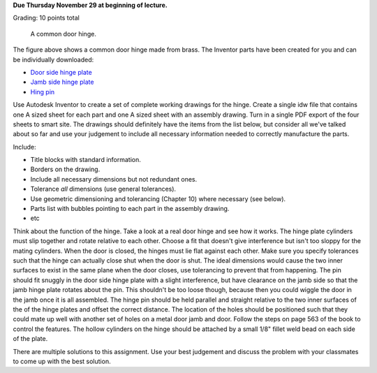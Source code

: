 **Due Thursday November 29 at beginning of lecture.**

Grading: 10 points total

.. figure:: media/images/hinge.png

   A common door hinge.

The figure above shows a common door hinge made from brass. The Inventor parts
have been created for you and can be individually downloaded:

- `Door side hinge plate <media/documents/hinge-door.ipt>`_
- `Jamb side hinge plate <media/documents/hinge-jamb.ipt>`_
- `Hing pin <media/documents/hinge-pin.ipt>`_

Use Autodesk Inventor to create a set of complete working drawings for the
hinge. Create a single idw file that contains one A sized sheet for each part
and one A sized sheet with an assembly drawing. Turn in a single PDF export of
the four sheets to smart site. The drawings should definitely have the items
from the list below, but consider all we've talked about so far and use your
judgement to include all necessary information needed to correctly manufacture
the parts.

Include:

- Title blocks with standard information.
- Borders on the drawing.
- Include all necessary dimensions but not redundant ones.
- Tolerance *all* dimensions (use general tolerances).
- Use geometric dimensioning and tolerancing (Chapter 10) where necessary (see
  below).
- Parts list with bubbles pointing to each part in the assembly drawing.
- etc

Think about the function of the hinge. Take a look at a real door hinge and see
how it works. The hinge plate cylinders must slip together and rotate relative
to each other. Choose a fit that doesn't give interference but isn't too sloppy
for the mating cylinders. When the door is closed, the hinges must lie flat
against each other. Make sure you specify tolerances such that the hinge can
actually close shut when the door is shut. The ideal dimensions would cause the
two inner surfaces to exist in the same plane when the door closes, use
tolerancing to prevent that from happening. The pin should fit snuggly in the
door side hinge plate with a slight interference, but have clearance on the
jamb side so that the jamb hinge plate rotates about the pin. This shouldn't
be too loose though, because then you could wiggle the door in the jamb once
it is all assembled. The hinge pin should be held parallel and straight
relative to the two inner surfaces of the of the hinge plates and offset the
correct distance. The location of the holes should be positioned such that they
could mate up well with another set of holes on a metal door jamb and door.
Follow the steps on page 563 of the book to control the features. The hollow
cylinders on the hinge should be attached by a small 1/8" fillet weld bead on
each side of the plate.

There are multiple solutions to this assignment. Use your best judgement and
discuss the problem with your classmates to come up with the best solution.

